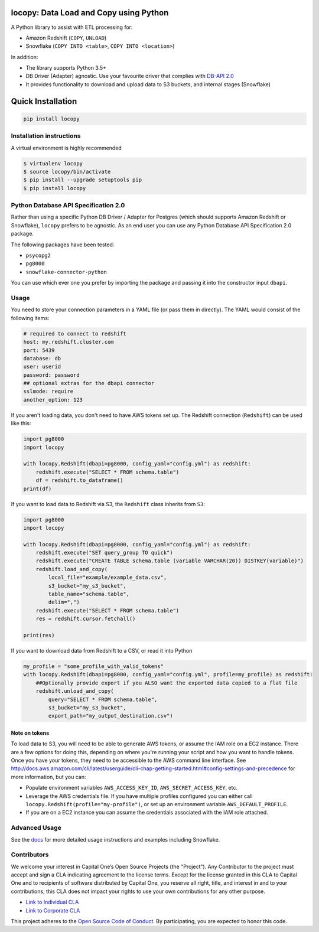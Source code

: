 .. image:: https://travis-ci.org/capitalone/Data-Load-and-Copy-using-Python.svg?branch=master
    :target: https://travis-ci.org/capitalone/Data-Load-and-Copy-using-Python
.. image:: https://img.shields.io/badge/code%20style-black-000000.svg
    :target: https://github.com/ambv/black

locopy: Data Load and Copy using Python
========================================

A Python library to assist with ETL processing for:

- Amazon Redshift (``COPY``, ``UNLOAD``)
- Snowflake (``COPY INTO <table>``, ``COPY INTO <location>``)

In addition:

- The library supports Python 3.5+
- DB Driver (Adapter) agnostic. Use your favourite driver that complies with
  `DB-API 2.0 <https://www.python.org/dev/peps/pep-0249/>`_
- It provides functionality to download and upload data to S3 buckets, and internal stages (Snowflake)


Quick Installation
==================

.. code-block:: bash

    pip install locopy


Installation instructions
-------------------------

A virtual environment is highly recommended

.. code-block:: bash

    $ virtualenv locopy
    $ source locopy/bin/activate
    $ pip install --upgrade setuptools pip
    $ pip install locopy


Python Database API Specification 2.0
-------------------------------------

Rather than using a specific Python DB Driver / Adapter for Postgres (which should supports Amazon
Redshift or Snowflake), ``locopy`` prefers to be agnostic. As an end user you can use any Python
Database API Specification 2.0 package.

The following packages have been tested:

- ``psycopg2``
- ``pg8000``
- ``snowflake-connector-python``

You can use which ever one you prefer by importing the package and passing it
into the constructor input ``dbapi``.



Usage
-----

You need to store your connection parameters in a YAML file (or pass them in directly).
The YAML would consist of the following items:

.. code-block:: yaml

    # required to connect to redshift
    host: my.redshift.cluster.com
    port: 5439
    database: db
    user: userid
    password: password
    ## optional extras for the dbapi connector
    sslmode: require
    another_option: 123



If you aren't loading data, you don't need to have AWS tokens set up.
The Redshift connection (``Redshift``) can be used like this:

.. code-block:: python

    import pg8000
    import locopy

    with locopy.Redshift(dbapi=pg8000, config_yaml="config.yml") as redshift:
        redshift.execute("SELECT * FROM schema.table")
        df = redshift.to_dataframe()
    print(df)


If you want to load data to Redshift via S3, the ``Redshift`` class inherits from ``S3``:

.. code-block:: python

    import pg8000
    import locopy

    with locopy.Redshift(dbapi=pg8000, config_yaml="config.yml") as redshift:
        redshift.execute("SET query_group TO quick")
        redshift.execute("CREATE TABLE schema.table (variable VARCHAR(20)) DISTKEY(variable)")
        redshift.load_and_copy(
            local_file="example/example_data.csv",
            s3_bucket="my_s3_bucket",
            table_name="schema.table",
            delim=",")
        redshift.execute("SELECT * FROM schema.table")
        res = redshift.cursor.fetchall()

    print(res)


If you want to download data from Redshift to a CSV, or read it into Python

.. code-block:: python

    my_profile = "some_profile_with_valid_tokens"
    with locopy.Redshift(dbapi=pg8000, config_yaml="config.yml", profile=my_profile) as redshift:
        ##Optionally provide export if you ALSO want the exported data copied to a flat file
        redshift.unload_and_copy(
            query="SELECT * FROM schema.table",
            s3_bucket="my_s3_bucket",
            export_path="my_output_destination.csv")



Note on tokens
^^^^^^^^^^^^^^

To load data to S3, you will need to be able to generate AWS tokens, or assume the IAM role on a EC2
instance. There are a few options for doing this, depending on where you're running your script and
how you want to handle tokens. Once you have your tokens, they need to be accessible to the AWS
command line interface. See
http://docs.aws.amazon.com/cli/latest/userguide/cli-chap-getting-started.html#config-settings-and-precedence
for more information, but you can:

- Populate environment variables ``AWS_ACCESS_KEY_ID``, ``AWS_SECRET_ACCESS_KEY``,
  etc.
- Leverage the AWS credentials file.  If you have multiple profiles configured
  you can either call ``locopy.Redshift(profile="my-profile")``, or set up an
  environment variable ``AWS_DEFAULT_PROFILE``.
- If you are on a EC2 instance you can assume the credentials associated with the IAM role attached.


Advanced Usage
--------------

See the `docs <https://capitalone.github.io/Data-Load-and-Copy-using-Python/>`_ for
more detailed usage instructions and examples including Snowflake.


Contributors
------------

We welcome your interest in Capital One’s Open Source Projects (the "Project").
Any Contributor to the project must accept and sign a CLA indicating agreement to
the license terms. Except for the license granted in this CLA to Capital One and
to recipients of software distributed by Capital One, you reserve all right, title,
and interest in and to your contributions; this CLA does not impact your rights to
use your own contributions for any other purpose.

- `Link to Individual CLA <https://docs.google.com/forms/d/19LpBBjykHPox18vrZvBbZUcK6gQTj7qv1O5hCduAZFU/viewform>`_
- `Link to Corporate CLA <https://docs.google.com/forms/d/e/1FAIpQLSeAbobIPLCVZD_ccgtMWBDAcN68oqbAJBQyDTSAQ1AkYuCp_g/viewform>`_

This project adheres to the `Open Source Code of Conduct <https://developer.capitalone.com/single/code-of-conduct/>`_.
By participating, you are expected to honor this code.
